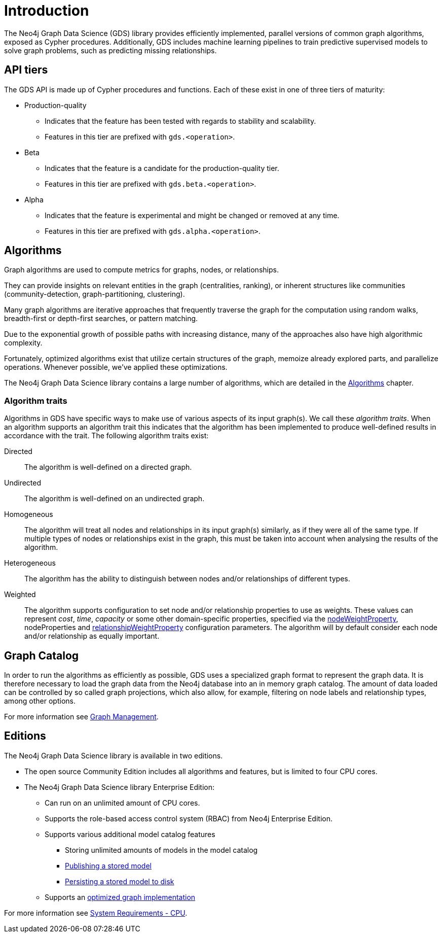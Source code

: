 [[introduction]]
= Introduction
:description: This chapter provides a brief introduction of the main concepts in the Neo4j Graph Data Science library.


The Neo4j Graph Data Science (GDS) library provides efficiently implemented, parallel versions of common graph algorithms, exposed as Cypher procedures.
Additionally, GDS includes machine learning pipelines to train predictive supervised models to solve graph problems, such as predicting missing relationships.

[[introduction-tiers]]
== API tiers

The GDS API is made up of Cypher procedures and functions.
Each of these exist in one of three tiers of maturity:

* Production-quality
** Indicates that the feature has been tested with regards to stability and scalability.
** Features in this tier are prefixed with `gds.<operation>`.
* Beta
** Indicates that the feature is a candidate for the production-quality tier.
** Features in this tier are prefixed with `gds.beta.<operation>`.
* Alpha
** Indicates that the feature is experimental and might be changed or removed at any time.
** Features in this tier are prefixed with `gds.alpha.<operation>`.


[[introduction-algorithms]]
== Algorithms

Graph algorithms are used to compute metrics for graphs, nodes, or relationships.

They can provide insights on relevant entities in the graph (centralities, ranking), or inherent structures like communities (community-detection, graph-partitioning, clustering).

Many graph algorithms are iterative approaches that frequently traverse the graph for the computation using random walks, breadth-first or depth-first searches, or pattern matching.

Due to the exponential growth of possible paths with increasing distance, many of the approaches also have high algorithmic complexity.

Fortunately, optimized algorithms exist that utilize certain structures of the graph, memoize already explored parts, and parallelize operations.
Whenever possible, we've applied these optimizations.

The Neo4j Graph Data Science library contains a large number of algorithms, which are detailed in the xref::algorithms/index.adoc[Algorithms] chapter.


[[introduction-algorithms-traits]]
=== Algorithm traits

Algorithms in GDS have specific ways to make use of various aspects of its input graph(s).
We call these _algorithm traits_.
When an algorithm supports an algorithm trait this indicates that the algorithm has been implemented to produce well-defined results in accordance with the trait.
The following algorithm traits exist:

[[introduction-algorithms-directed]]
Directed::
The algorithm is well-defined on a directed graph.

[[introduction-algorithms-undirected]]
Undirected::
The algorithm is well-defined on an undirected graph.

[[introduction-algorithms-homogeneous]]
Homogeneous::
The algorithm will treat all nodes and relationships in its input graph(s) similarly, as if they were all of the same type.
If multiple types of nodes or relationships exist in the graph, this must be taken into account when analysing the results of the algorithm.

[[introduction-algorithms-heterogeneous]]
Heterogeneous::
The algorithm has the ability to distinguish between nodes and/or relationships of different types.

[[introduction-algorithms-weighted]]
Weighted::
The algorithm supports configuration to set node and/or relationship properties to use as weights.
These values can represent _cost_, _time_, _capacity_ or some other domain-specific properties, specified via the xref::common-usage/running-algos.adoc#common-configuration-node-weight-property[nodeWeightProperty], nodeProperties and xref::common-usage/running-algos.adoc#common-configuration-relationship-weight-property[relationshipWeightProperty] configuration parameters.
The algorithm will by default consider each node and/or relationship as equally important.


[[introduction-catalog]]
== Graph Catalog

In order to run the algorithms as efficiently as possible, GDS uses a specialized graph format to represent the graph data.
It is therefore necessary to load the graph data from the Neo4j database into an in memory graph catalog.
The amount of data loaded can be controlled by so called graph projections, which also allow, for example, filtering on node labels and relationship types, among other options.

For more information see xref::management-ops/index.adoc[Graph Management].


[[introduction-editions]]
== Editions

The Neo4j Graph Data Science library is available in two editions.

* The open source Community Edition includes all algorithms and features, but is limited to four CPU cores.
* The Neo4j Graph Data Science library Enterprise Edition:
** Can run on an unlimited amount of CPU cores.
** Supports the role-based access control system (RBAC) from Neo4j Enterprise Edition.
** Supports various additional model catalog features
*** Storing unlimited amounts of models in the model catalog
*** xref::model-catalog/publish.adoc[Publishing a stored model]
*** xref::model-catalog/store.adoc#model-catalog-store-ops[Persisting a stored model to disk]
** Supports an xref::production-deployment/feature-toggles.adoc#bit-id-map-feature-toggle[optimized graph implementation]

For more information see xref::installation/System-requirements.adoc#system-requirements-cpu[System Requirements - CPU].
